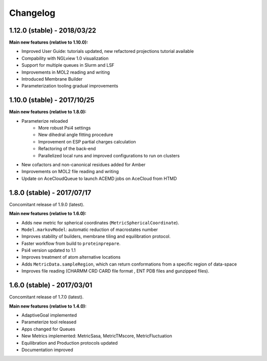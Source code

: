 #########
Changelog
#########

1.12.0 (stable) - 2018/03/22
============================

**Main new features (relative to 1.10.0):**

- Improved User Guide: tutorials updated, new refactored projections tutorial available
- Compability with NGLview 1.0 visualization
- Support for multiple queues in Slurm and LSF
- Improvements in MOL2 reading and writing
- Introduced Membrane Builder
- Parameterization tooling gradual improvements

1.10.0 (stable) - 2017/10/25
============================

**Main new features (relative to 1.8.0):**

- Parameterize reloaded
   - More robust Psi4 settings
   - New dihedral angle fitting procedure
   - Improvement on ESP partial charges calculation
   - Refactoring of the back-end
   - Parallelized local runs and improved configurations to run on clusters
- New cofactors and non-canonical residues added for Amber
- Improvements on MOL2 file reading and writing
- Update on AceCloudQueue to launch ACEMD jobs on AceCloud from HTMD

1.8.0 (stable) - 2017/07/17
===========================

Concomitant release of 1.9.0 (latest).

**Main new features (relative to 1.6.0):**

- Adds new metric for spherical coordinates (``MetricSphericalCoordinate``).
- ``Model.markovModel``: automatic reduction of macrostates number
- Improves stability of builders, membrane tiling and equilibration protocol.
- Faster workflow from build to ``proteinprepare``.
- Psi4 version updated to 1.1
- Improves treatment of atom alternative locations
- Adds ``MetricData.sampleRegion``, which can return conformations from a specific region of data-space
- Improves file reading (CHARMM CRD CARD file format , ENT PDB files and gunzipped files).

1.6.0 (stable) - 2017/03/01
===========================

Concomitant release of 1.7.0 (latest).

**Main new features (relative to 1.4.0):**

- AdaptiveGoal implemented
- Parameterize tool released
- Apps changed for Queues
- New Metrics implemented: MetricSasa, MetricTMscore, MetricFluctuation
- Equilibration and Production protocols updated
- Documentation improved

